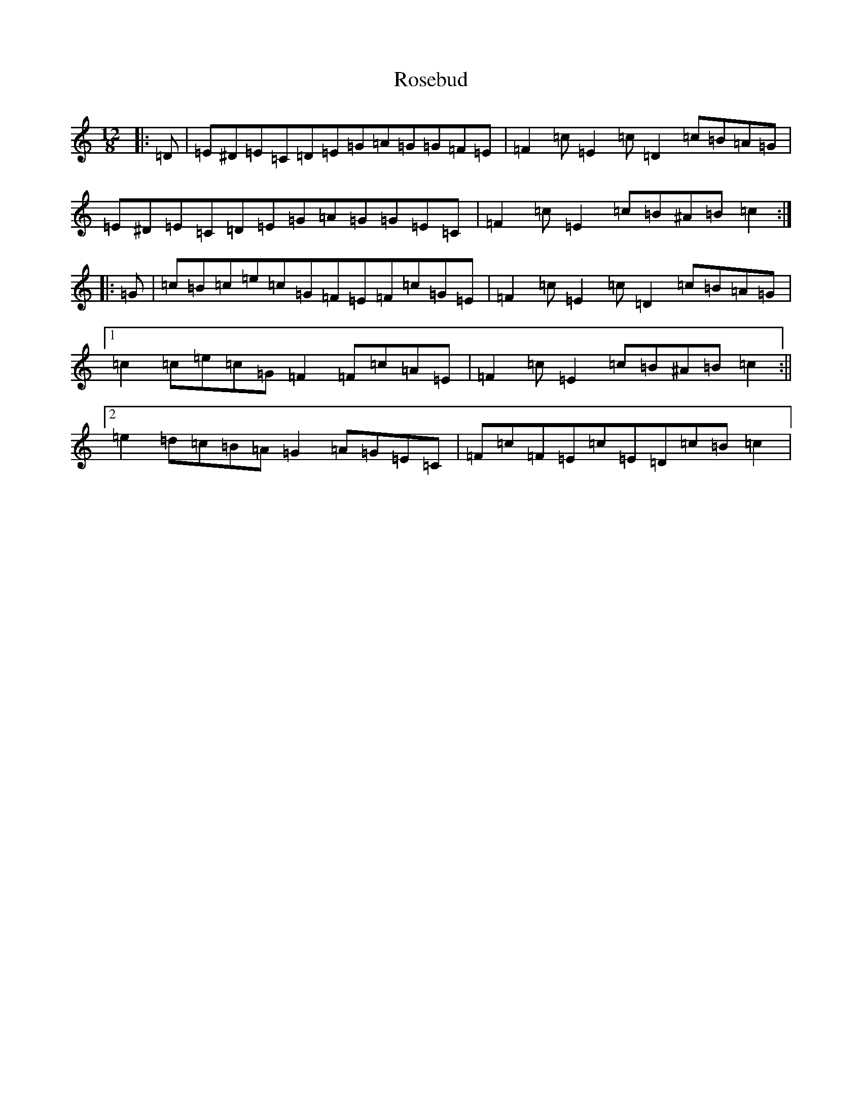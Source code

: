 X: 18562
T: Rosebud
S: https://thesession.org/tunes/5343#setting5343
Z: D Major
R: slide
M: 12/8
L: 1/8
K: C Major
|:=D|=E^D=E=C=D=E=G=A=G=G=F=E|=F2=c=E2=c=D2=c=B=A=G|=E^D=E=C=D=E=G=A=G=G=E=C|=F2=c=E2=c=B^A=B=c2:||:=G|=c=B=c=e=c=G=F=E=F=c=G=E|=F2=c=E2=c=D2=c=B=A=G|1=c2=c=e=c=G=F2=F=c=A=E|=F2=c=E2=c=B^A=B=c2:||2=e2=d=c=B=A=G2=A=G=E=C|=F=c=F=E=c=E=D=c=B=c2|